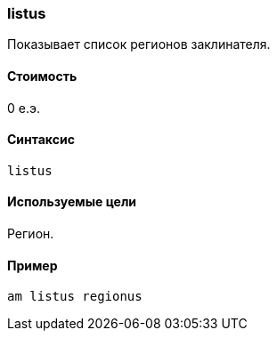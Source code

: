 === listus

Показывает список регионов заклинателя.

==== Стоимость
0 е.э.

==== Синтаксис
`listus`

==== Используемые цели
Регион.

==== Пример
`am listus regionus`